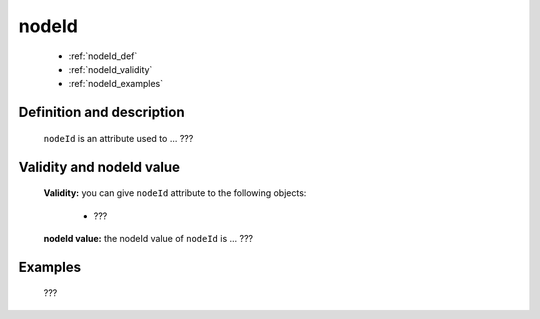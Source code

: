 .. _genro_nodeid:

========
 nodeId
========

	* :ref:`nodeId_def`
	* :ref:`nodeId_validity`
	* :ref:`nodeId_examples`

.. _nodeId_def:

Definition and description
==========================

	``nodeId`` is an attribute used to ... ???

.. _nodeId_validity:

Validity and nodeId value
=========================

	**Validity:** you can give ``nodeId`` attribute to the following objects:

		- ???

	**nodeId value:** the nodeId value of ``nodeId`` is ... ???

.. _nodeId_examples:

Examples
========

	???